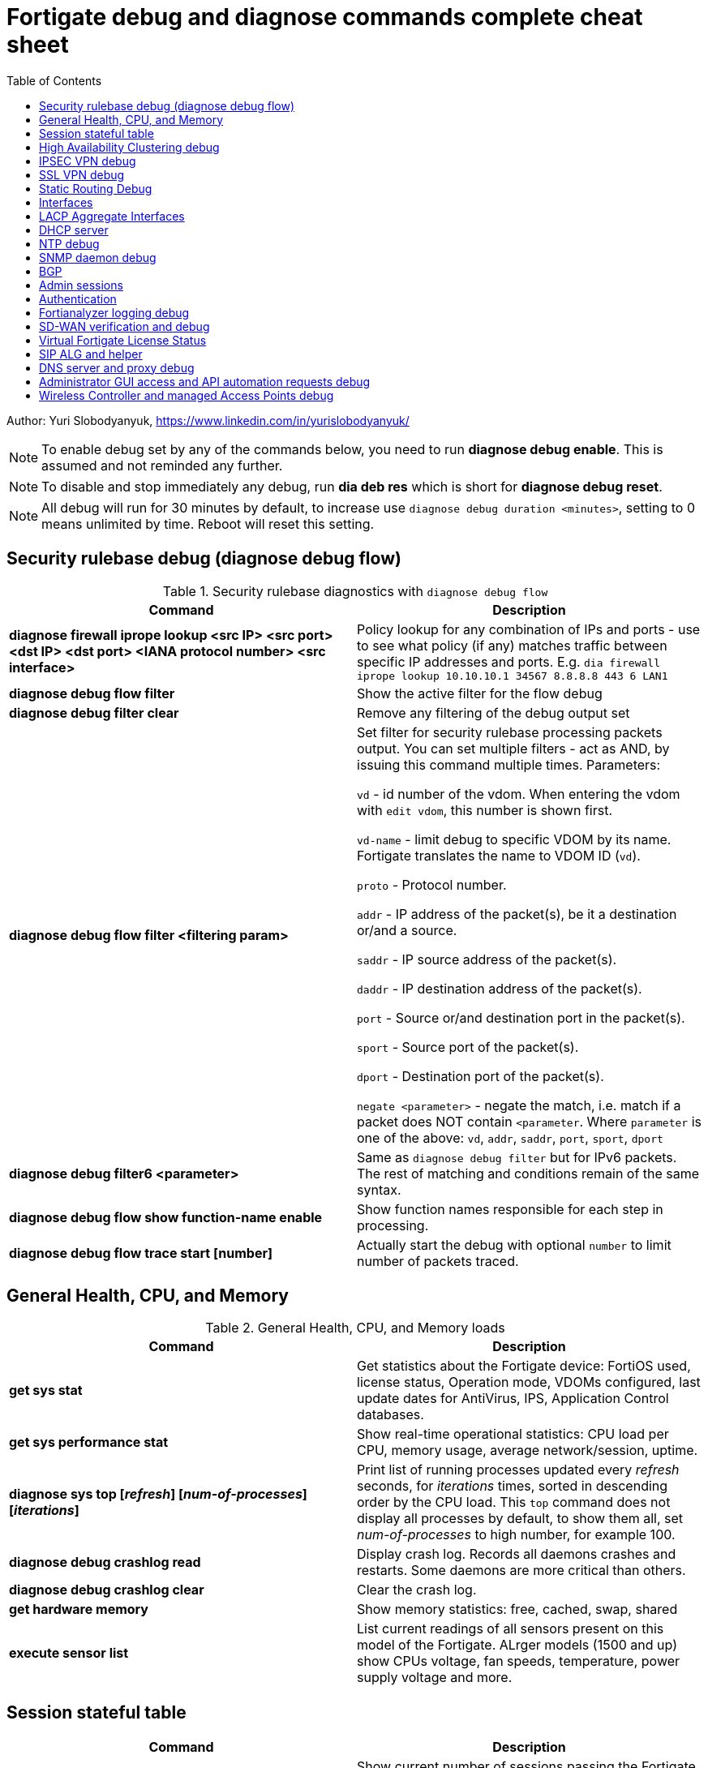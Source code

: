 = Fortigate debug and diagnose commands complete cheat sheet
:homepage: https://yurisk.info
:toc:

Author: Yuri Slobodyanyuk, https://www.linkedin.com/in/yurislobodyanyuk/


NOTE: To enable debug set by any of the commands below, you need to run *diagnose debug enable*. This is assumed and not reminded any further.

NOTE: To disable and stop immediately any debug, run *dia deb res* which is short for *diagnose debug reset*.

NOTE: All debug will run for 30 minutes by default, to increase use `diagnose debug duration <minutes>`, setting to 0 means unlimited by time. Reboot will reset this setting.







== Security rulebase debug (diagnose debug flow)
.Security rulebase diagnostics with `diagnose debug flow`
[cols=2, options="header"]
|===
|Command
|Description

|*diagnose firewall iprope lookup <src IP> <src port> <dst IP> <dst port>
<IANA protocol number> <src interface>*
|Policy lookup for any combination of IPs and ports - use to see what policy (if
any) matches traffic between specific IP addresses and ports. E.g. `dia firewall
iprope lookup 10.10.10.1 34567 8.8.8.8 443 6 LAN1`

|*diagnose debug flow filter*
|Show the active filter for the flow debug

|*diagnose debug filter clear*
|Remove any filtering of the debug output set

|*diagnose debug flow filter <filtering param>*
| Set filter for security rulebase processing packets output. You can set multiple filters - act as AND, by issuing this command multiple times. Parameters:

`vd` - id number of the vdom. When entering the vdom with `edit vdom`, this number is shown first.

`vd-name` - limit debug to specific VDOM by its name. Fortigate translates the name to VDOM ID (`vd`).

`proto` - Protocol number.

`addr` - IP address of the packet(s), be it a destination or/and a source.

`saddr` - IP source address of the packet(s).

`daddr` - IP destination address of the packet(s).

`port` - Source or/and destination port in the packet(s).

`sport` - Source port of the packet(s).

`dport` - Destination port of the packet(s).

`negate <parameter>` - negate the match, i.e. match if a packet does NOT contain  `<parameter`. Where `parameter` is one of the above: `vd`, `addr`, `saddr`, `port`, `sport`, `dport`

|*diagnose debug filter6 <parameter>*
| Same as `diagnose debug filter` but for IPv6 packets. The rest of matching and conditions remain of the same syntax.

|*diagnose debug flow show function-name enable*
|Show function names responsible for each step in processing.

|*diagnose debug flow trace start [number]*
|Actually start the debug with optional `number` to limit number of packets traced. 



|===

== General Health, CPU, and Memory
.General Health, CPU, and Memory loads
[cols=2, options="header"]
|===
|Command
|Description

|*get sys stat*
|Get statistics about the Fortigate device: FortiOS used, license status, Operation mode, VDOMs configured, last update dates for AntiVirus, IPS, Application Control databases.

|*get sys performance stat*
|Show real-time operational statistics: CPU load per CPU, memory usage, average network/session, uptime.

|*diagnose sys top [_refresh_] [_num-of-processes_] [_iterations_]*
|Print list of running processes updated every _refresh_ seconds, for
_iterations_ times, sorted in descending order by the CPU load. This `top` command does not display all processes by
default, to show them all, set _num-of-processes_ to high number, for example
100.

|*diagnose debug crashlog read*
| Display crash log. Records all daemons crashes and restarts. Some daemons are more critical than others.

|*diagnose debug crashlog clear*
| Clear the crash log.

|*get hardware memory*
| Show memory statistics: free, cached, swap, shared 

|*execute sensor list*
|List current readings of all sensors present on this model of the Fortigate. ALrger models (1500 and up) show CPUs voltage, fan speeds, temperature, power supply voltage and more.

|===


== Session stateful table

[cols=2, options="header"]
|===
|Command
|Description

|*get system session status*
|Show current number of sessions passing the Fortigate. Run inside the VDOM in multi-vdom environment to get number of connections/sessions for this specific VDOM. 

|*get sys session-info statistics*
| Get general statistics on sessions: current number of, global limits, number of clashes (different sessions trying to use the same ports), TCP sessions stats per state

|*get sys session-info ttl*
|Show the default TTL setting for the connections in the table, default being 3600 seconds.

|*diagnose sys session filter <filter parameter> <filter value>*
| Set filter to show/manipulate only specific connections in the stateful table. Run without any filter parameters this command displays the current filter applied if any. Parameters: 

`vd` - id number of the vdom. When entering the vdom with edit vdom, this number is shown first.

`sintf` - source interface.

`dintf` - destination interface.

`proto` - protocol, by IANA protocol number.

`proto-state` - protocol state.

`src` - source IP.

`dst` - destination IP.

`nsrc` - NATed source IP.

`sport` - source port.

`nport` - NATed source port.

`dport` - destination port.

`policy` - policy id.

`duration <from> <to>` - duration.

`expire <from> <to>` - expiration time.

`session-state1 <x>` - session state, where _x_ is in hex, state bits.
 
`negate <parameter>` - negate the match, i.e. match if a connection does NOT contain _parameter_. Where parameter is one of the mentioned above.


|*diagnose sys session clear* 
|Clear/delete connections from the session table. IMPORTANT: If no session filter is set (see above) before running this command, ALL connections passing the Fortigate will be deleted! Which means they will be disconnected. So use carefully.

|*diagnose sys session list*
|List connections limited to the filter set if any, or all session table if not.

|===


== High Availability Clustering debug
.HA Clustering related debug and verification
[cols=2, options="header"]
|===
|Command
|Description

|*get sys ha status*
|Show general status and statistics of the clustering - health status, cluster uptime, last cluster state change, reason for selecting the current master, configuration status of each member (`in-sync/out-of-sync`), usage stats (average CPU, memory, session number), status (`up/down`, `duplex/speed`, `packets received/dropped`) for the heartbeat interface(s), HA cluster index (used to enter the secondary member CLI with `exe ha manage`).

|*diagnose sys ha dump-by group*
| Print detailed info per cluster group, shows actual uptime of each member in `start_time`, as well monitored links failures, status.


|*diagnose sys ha checksum cluster*
|Shows configuration checksum for each cluster member separated in individual VDOMs and _global_. In properly synchronized cluster all member checksums should be identical, look at `all` value. 

|*diagnose sys ha checksum recalculate*
|Force cluster member to recalculate checksums, often will solve the out of sync problem. No adverse effects. Run on each cluster member. 

|*diagnose sys ha checksum show <__VDOM__/global>*
|Print detailed synchronization status for each configuration part. Use after seeing `out-of-sync` in *diagnose sys ha checksum cluster* to know which part of configuration causes members to be out-of-sync. Need to run on each cluster member and compare, long output - use `diff`/`vimdiff/Notepad++ Compare plugin` to spot the differences.

|*diagnose sys ha checksum show <__VDOM__/global> <settings part name>*
|Show exact setting inside the settings tree that causes out-of-sync. Use output from *diagnose sys ha checksum show* (see above) for _settings part name_. E.g. if `diagnose sys ha checksum show root` indicates that _firewall.vip_ is out-of-sync, running `diagnose sys ha checksum show root firewall.vip` will give checksums of each VIP in the root domain to compare with those of secondary member.


|*diagnose debug app hatalk -1*
|Enable heartbeat communications debug. It shows in real time if members are talking over sync interfaces. 
The output will look like `state/chg_time/now=2(work)/1610773657/1617606630`, where the desired `state` is _work_, _chg\_time_ is last cluster state/failover date in epoch, and _now_ is the last time communication occurred on heartbeat interface(s), also in epoch. 

|*diag debug application hasync -1* 
|Real time synchronization between members. As only things that changed get synchronized after 1st sync is established, may take time to produce output. See next.

|*execute ha synchronize stop*

*diag debug enable*

*diag debug application hasync -1*

*execute ha synchronize start*

|Stop, enable debug, then start again HA synchronization process, will produce lots of output.


|*exe ha manage ?*

*exe ha manage <id>*

|First show index of all Fortigate cluster members, then enter any secondary member CLI via its index.




|===

== IPSEC VPN debug

.IPSEC VPN Debug
[cols=2*,options="header"]
|===
|Command
|Description

| *diagnose vpn ike log-filter <parameter>* 
a| Filter VPN debug messages using various parameters:  

* `list`  Display the current filter.
* `clear` Delete  the current filter.
* `name` Phase1 name to filter by.
* `src-addr4`/`src-addr6`   IPv4/IPv6 source address range to filter by.
* `dst-addr4`/`dst-addr6`   IPv4/IPv6 destination address range to filter by.
* `src-port` Source port range
* `dst-port`  Destination port range
* `vd`  Index of virtual domain. -1 matches all.
* `interface` Interface that IKE connection is negotiated over.
* `negate` Negate the specified filter parameter.


|*diagnose debug application ike -1*
| Enable IPSec VPN debug, shows phase 1 and phase 2 negotiations (for IKEv1) and everything for IKEv2. 
"-1" sets the verbosity level to maximum, any other number will show less output.

|*diagnose vpn ike gateway flush name <vpn_name>*
|Flush (delete) all SAs of the given VPN peer only. Identify the peer by its Phase 1 name.

|*diagnose vpn tunnel list [name <Phase1 name>]*
| Show operational parameters for all or just specific tunnels: Type (dynamic dial up  or static), packets/bytes passed, NAT traversal state, Quick Mode selectors/Proxy Ids, mtu, algorithms used, whether NPU-offloaded or not, lifetime, DPD state. 

|*diagnose vpn ike gateway list*
| Show each tunnel details, including user for XAuth dial-up connection.

|*get vpn ipsec tunnel details* 
| Detailed info about the tunnels: Rx/Tx packets/bytes, IP addresses of the peers, algorithms used, detailed selectors info, lifetime, whether NAT Traversal is enabled or not.

|*get vpn ipsec stats tunnel*
| Short general statistics about tunnels: number, kind, number of selectors, state

|*get vpn ipsec tunnel summary* 
| Short statistics per each tunnel: number of selectors up/down, number of packets Rx/Tx.


|*get vpn ipsec stats crypto*
| Crypto stats per component (ASIC/software) of the Fortigate: encryption algorithm, hashing algorithm. Useful to see if unwanted situation of software encryption/decryption occurs. 





|===


== SSL VPN debug
.SSL VPN client to site/Remote Access debug
[cols=2, options="header"]
|===
|Command
|Description

|*get vpn ssl monitor*
|List logged in SSL VPN users with allocated IP address, username, connection duration.

|*diagnose debug app sslvpn -1*
|Debug SSL VPN connection. Shows only SSL protocol negotiation and set up. That is - ciphers used, algorithms and such, does NOT show user names, groups, or any client related info.


|===

== Static Routing Debug

.Static and Policy Based Routing debug & diagnostics
[cols=2,options="header"]
|===
|Command
|Description

|*get router info kernel*
a|View the kernel routing table (FIB). This is the list of resolved routes actually being used by the FortiOS kernel.

`tab` Table number, either 254 for unicast or 255 for multicast.

`vf` Virtual domain index, if no VDOMs are enabled will be 0.

`type` 0 - unspecific, 1 - unicast, 2 - local , 3 - broadcast, 4 - anycast , 5 - multicast, 6 - blackhole, 7 - unreachable , 8 - prohibited. 

`proto` Type of installation, i.e. where did it come from: 0 - unspecific, 2 - kernel, 11 zebOS module, 14 - FortiOS, 15 - HA, 16 - authentication based, 17 - HA1

`prio` priority of the route, lower is better.

`pref` preferred next hop for this route.

`Gwy` the address of the gateway this route will use

`dev` outgoing interface index. If VDOMs enabled, VDOM will be included as well, if alias is set it will be shown.

|*get router info routing-table all*
|Show RIB - active routing table with installed and actively used routes. It will not show routes with worse priority, multiple routes to the same destination if unused.

|*get router info routing database*
|Show ALL routes, the Fortigate knows of - including not currently used.

|*get router info routing-table details <route>*
| Show verbose info about specific route, e.g. `get router info routing-table details 0.0.0.0/0`

|*get firewall proute*
| Get all configured Policy Based Routes on the Fortigate.




|===

== Interfaces

.Interafces of all kinds diagnostics
[cols=2,options="header"]
|===
|Command
|Description

|*get hardware nic <inerface name>*
|Hardware info of the interface: MAC address, state (up/down), duplex (full, half), Rx/Tx packets, drops.

|*diagnose hardware deviceinfo nic <nic name>*
|Same as above.

|*get hardware npu np6 port-list*
|Show on which interfaces the NPU offloading is enabled.

|*diagnose npu np6lite port-list*
| Same as above but for NP6-lite.

|*fnsysctl ifconfig <interface name>*
|Gives the same info as Linux `ifconfig`. The only way to see the actual MTU of the interface.

|*fnsysctl cat /proc/net/dev*
|Similar to `netstat` shows errors on the interfaces, drops, packets sent/received. 

|*diagnose ip address list*
|Show IP addresses configured on all the Fortigate interfaces.

|*diagnose sys gre list*
| Show configured GRE tunnles and their state.


|*diag debug application pppoed -1*

*dia debug application pppoe -1*

*dia debug applicaiton ppp -1*

|Enable all ADSL/PPPoE-related debug.


|*execute interface pppoe-reconnect*
|Force ADSL re-connection.

|*diagnose sys waninfo*
|Show WAN interface info: public IP address of the WAN interface, guessed geo
location of this IP, and whetehr this IP address is in FortiGuard black list.

|===


== LACP Aggregate Interfaces

[cols=2, options="heade"]
|===
|Command
|Description

|*diagnose netlink aggregate list*
|List all aggregate interfaces in the current VDOM, shows names, state
(up/down), LACP mode and algorithm used 

|*diagnose netlink aggregate name <aggregate interface name>*
|Shows details of the given aggregate interface under the entry `actor state`
(preferred state is *ASAIEE*): LACP Mode (Active/Passive),
LACP Speed mode (Slow [default]/Fast), Synced or Out of Sync, minimal physical
interfaces to be up for the whole aggregate to be up, Aggregator ID (has to be
identical on both sides), own and peer's MAC addresses, link failure count.

|*diagnose sniffer packet any "ether proto 0x8809" 6 0 a*
|Sniffer to see all LACP traffic on this Fortigate: `0x8809` LACP Ethernet
protocol designation, `6` - maximum verbosity, `0` - do not limit number of captured packets, `a` - show
time in UTC format, rather than delta from the 1st packet seen. LACP packets
should arrive from the peer's MAC address on the aggregate logical interface
name, and should leave from the physical interface(s) destined to the peer's MAC
address. This capture will also show LACP actor state in arriving/leaving
packets - for working LACP aggregate it should be `ASAIEE` in both directions.

|*diagnose netlink port <aggregate int name> src-ip <IP> dst-ip <IP>*
|Show what physical port a packet given by the filter will exit. Available
filter keywords:

`src-ip` - Source IP address.

`dst-ip` - Destination IP address.

`src-mac` - Source MAC address.

`dst-mac` - Destination MAC.

`proto` - Protocol number.

`src-port/dst-port` - Source/Destination port.

`vlan-id` - VLAN number.


|===

== DHCP server

.DHCP server
[cols=2, options="header"]
|===
|Command
|Description


|*show system dhcp server*
|Show DHCP server configuration, including DHCP address pools.

|*execute dhcp lease-list [_interface name_]*
|Show real-time list of allocated by Fortigate addresses via DHCP. It will show IP address of each client, its MAC
 address, device type/name (Android, iOS, Windows, etc.), the lease time and expiration.

|*execute dhcp lease-clear all/_start-end-IP-address-range_*
|Clear DHCP allocations on the Fortigate. This will NOT cause clients that already have IP addresses to release them, but will
just clear Fortigate DHCP database and will start over allocating again. You can either clear _all_ IP addresses in the database, or only specific IPs.


|*diagnose debug application dhcps -1*
|enable real-time debug of DHCP server activity. This will show DHCP messages sent/received, DHCP options sent in each reply, details of requesting hosts. 

|===

== NTP debug

.NTP daemon diagnostics and debug
[cols=2,options="header"]
|===
|Command
|Description

|*diag sys ntp status*
|Current status of NTP time synchronization. Shows all NTP peers and their detailed info: reachability, stratum, clock offset, delay, NTP version.

|*execute date*
| Show current date as seen by Fortigate.

|*exec time*
| Show current time as seen by Fortigate.


|===


== SNMP daemon debug

.SNMP daemon debug
[cols=2, options="header"]
|===
|Command
|Description

|*diagnose  debug application snmpd -1*
|ENable SNMP daemon messages debug.

|*show system snmp community*
|Show SNMP community and allowed hosts configuration


|===


== BGP

.BGP debug
[cols=2*,options="header"]
|===
|Command
|Description


|*diagnose ip router bgp level info*

 *diagnose ip router bgp all enable*

| Set BGP debug level to INFO (the default is ERROR which gives very little info) and enable the BGP debug.

|*exec router clear bgp all*
| Disconnect all BGP peering sessions and clear BGP routes in BGP table and RIB. Use with care, involves downtime.


|*get router info bgp summary*
| State of BGP peering sessions with peers, one per line.

|*get router info bgp network <prefix>*
| Detailed info about <prefix> from the BGP process table. Output includes all learned via BGP routes, even those not currently installed in RIB. E.g. `get router info bgp network 0.0.0.0/0`. The <prefix> is optional, if absent shows the whole BGP table.

|*get router info routing-table bgp*
| Show BGP routes actually installed in the RIB. 

|*get router info bgp neighbors*
| Detailed info on BGP peers: BGP version, state, supported capabilities, how many hops away, reason for the last reset.

|*get router info bgp neighbors <IP of the neighbor> advertised-routes*
| Show all routes advertised by us to the specific neighbor. 

|*get router info bgp neighbors <IP of the neighbor> routes*
| Show all routes learned from this BGP peer. It shows routes AFTER filtering on local peer, if any.

|*get router info bgp neighbors <IP of the neighbor> received-routes*
| Show all received routes from the neighbor BEFORE any local filtering is being applied. It only works if `set soft-reconfiguration enable` is set for this peer under `router bgp` configuration.

|*diagnose sys tcpsock \| grep 179*
| List all incoming/outgoing TCP port 179 sessions for BGP.






|===


== Admin sessions
.Admin sessions management
[cols=2,options="header"]
|===
|Command
|Description

|*get sys info admin status*
|List logged in administrators showing `INDEX` value for each session

|*execute disconnect-admin-session <INDEX>*
|Disconnect logged in administrator by the session INDEX.


|===


 
== Authentication
.Authentication in all kinds LDAP, Radius, FSSO
[cols=2, options="header"]
|===
|Command
|Description


|*diagnose debug app fnbamd -1*
|Enable debug for authentication daemon, valid for ANY remote authentication - RADIUS, LDAP, TACACS+.


|*diagnose test authserver ldap <LDAP server name in FG> <username> <password>*
| Test user authenticaiton on Fortigate CLI against Active Directory via LDAP. E.g. test user `Tara Addison` against LDAP server configured in Fortigate as `LDAP-full-tree` having password `secret`: `diagnose test authserver ldap LDAP-full-tree "Tara Addison" secret`.


|*diagnose debug authd fsso list*
|List logged in users the Fortigate learned via FSSO

|*diagnose debug authd fsso server-status*
| Show status of connections with FSSO servers. Note: it shows both, local and remote FSSO Agent(s). The local Agent is only relevant when using Direct DC Polling, without installing FSSO Agent on AD DC, so it is ok for it to be `waiting for retry ... 127.0.0.1` if you don't use it. The working state should be `connected`. 



|===



== Fortianalyzer logging  debug
.Verify and debug sending logs from Fortigate to Fortianalyzer
[cols=2, options="header"]
|===
|Command
|Description

|*get log fortianalyzer setting*
|Show active Fortianalyzer-related settings on Fortigate.

|*config log fortianalyzer*
|Complete Fortianalyzer configuration on CLI, as GUI configuring is usually not enough for it to work.

|*get log fortianalyzer filter*
|Verify if any log sending filtering is being done, look for values of `filter` and `filter-type`. If there are any filters, it means not all logs are sent to FAZ.

|*exec log fortianalyzer test-connectivity*
|Verify that Fortigate communicates with Fortianalyzer. Look at the statistics in `Log: Tx & Rx` line - it should report increasing numbers, and make sure the status is `Registration: registered`.

|*exec telnet <IP of Fortianalyzer> 514*
|Test connectivity to port 514 on the Fortianalyzer. If pings are allowed between them, you can also try pinging.

|*diagnose sniffer packet any 'port 514' 4*
|Run sniffer on Fortigate to see if devices exchange packets on port 514. Click in GUI on `Test Connectivity` to initiate connection.

|===





== SD-WAN verification and debug
.SD-WAN verification and debug
[cols=2, options="header"]
|===
|Command
|Description

|*diagnose sys sdwan health-check* (6.4 and newer)

*diagnose sys virtual-link  health-check* (5.6 up to 6.4)     

| Show state of all the health checks/probes. Successful  probes are marked `alive`, failed probes are marked `dead`. Also displays `packet-loss, latency, jitter` for each probe. 

|*diagnose sys sdwan member*

*diagnose sys virtual-wan-link member*

|Show list of SD-WAN zone/interface members. Also gives each interface gateway IP (if was set, 0.0.0.0 if not), `priority`, and `weight` both by default equal `0`, used with some SLA Types. 

|*diagnose sys sdwan service*

*diagnose sys virtual-wan-link service*

|List configured SD-WAN rules (aka `services`), except the Implied one which is always present and cannot be disabled, but is editable for the default load balancing method used. Shows member interfaces and their status `alive` or `dead` for this rule. 



|*diag sys sdwan  intf-sla-log <interface name>*

*diag sys virtual-wan-link intf-sla-log <interface name>*

|Print log of <interface name> usage for the last 10 minutes. The statistics shown in bps: `inbandwidth`, `outbandwidth`, `bibandwidth`, `tx bytes`, `rx bytes`. 


|*diag netlink interface clear <interface name>*

|Clear traffic statistics on the interface, this resets statistics of the SD-WAN traffic passing over this interface. Needed, if, for example, you changed SD-WAN rules, but not sure if it's already active. E.g. `diag netlink interface clear port1`. 


|*diagnose firewall proute list*
|List ALL Policy Based Routes (PBR). SD-WAN in Fortigate, after all, is implemented as a variation of PBR. This command lists manual (classic) PBR rules, along with SD-WAN created via SD-WAN rules. *Important*: Manually created PBR rules (via `Network -> Policy Routes` or on CLI `config route policy` always have preference over the SD-WAN rules, and this command will show them higher up.





|===


== Virtual Fortigate License Status
.Verify status of VM Fortigate License
[cols=2, options='header"]
|===
|Command
|Description

|*get sys status \| grep -i lic*
|Get status of the license (for VM only). The corect status is `Valid`.

|*diagnose debug vm-print-license*
| Show detailed info on VM Fortigate license status: allowed CPUs and memory, date of license activation, license expiration date (if set), serial number.

|*diagnose hardware sysinfo vm full*
|Show license data as seen by FortiGuard: status (should be `valid=1`), last time it was checked (`recv`), answer code, should be `code: 200`, `code: 401` is for duplicate license found, `code: 502` is for VM cannot connect to FortiGuard, and `code: 400` is for invalid license. 


|===



== SIP ALG and helper
.SIP proxy or helper debug
[cols=2, options="header"]
|===
|Command
|Description

|*config sys settings*

*get \| grep alg*

|Show the current SIP inspection mode. If the output is `default-voip-alg-mode: proxy-based` then the full Layer 7 
proxy SIP inspection is on (_ALG_ inspection). If the output is `default-voip-alg-mode: kernel-helper-based` then the Layer 4 _helper_ inspection is on. In both modes Fortigate does IP address translation inside SIP packets (if needed), and opens dynamically high ports for incoming media/voice streams ports. In _ALG_ mode, the Fortigate additionally does RFC compliance verification and more. So, the _ALG_ mode is more prone to cause issues but also provides more security.

|*show system session-helper \| grep sip -f*
|If using SIP _helper_ and not _ALG_, make sure there is an entry for SIP in the helpers list, usually on port 5060, but may be custom as well. 


|*diagnose debug application sip -1*
|Display SIP debug in real-time (lots of output). It shows IP replacement inside SIP packets if NAT involved, all SIP communication requests (`REGISTER`,`INVITE` etc.), and reply codes.


|===


== DNS server and proxy debug
[cols=2, options="header"]
|===
|Command
|Description

|*get system dns*
|Show configured DNS servers, DNS cache limit and TTL, source IP used, timeout and retry, whther NDS over TLS is enabled.

|*diagnose test app dnsproxy 2*
|Show the following statatistics: number of DNS process workers (if multiple), DNS latency against each server used, Secure DNS IP and latency - DNS server used for DNS filtering and Botnet detections, DNS cache usage, UDP vs TCP requests statistics, name of DNS Filter applied if any.

|*diagnose test app dnsproxy 1*
|Clear DNS responses cache

|*diagnose test app dnsproxy 3*
|Display detailed statistics for each DNS/SDNS server used and those that could be used.

|*diagnose test app dnsproxy 7*
|Show the responses cached entries.

|*diagnose test app dnsproxy 6\|4\|5*
| Work with FQDN resolved objects:

`6` - Display currently resolved FQDN addresses

`4,5` - Reload/Requery all FQDN addresses 

|*diagnose test app dnsproxy 8*
|Show DNS database of domain(s) configured on the Fortigate itself.

|*diagnose test app dnsproxy 9*
|Reload DNS database of domain(s) configured on the Fortigate itself.

|*diagnose test app dnsproxy 10*
|Show active SDNS, i.e. DNS Filter Policy used. Shows Categories as numbers, so not easily readable.

|*diagnose test app dnsproxy 12*
|Reload configuration of DNS Filter, in case the changes made do not take effect immediately.

|*diagnose test app dnsproxy 15*
|Show cached responses and their rating of the DNS Filter for each URL/domain scanned.

|*diagnose test app dnsproxy 16*
|Clear the DNS Filter responses and ratings cache.

|*diagnose test app dnsproxy 99*
|Restart the dns proxy service.




|===


== Administrator GUI access and API automation requests debug

[cols=2, options="header"]
|===
|Command
|Descritption

|*diagnose debug httpsd -1*

*diagnose debug application httpsd -1*

|Enable diagnostics for administrator and remote REST API access via `api-user`. When debugging API automation, refrain from working in admin GUI as it will produce a lot of unrelated output.    

|===


== Wireless Controller and managed Access Points debug

[cols=2, options="header"]
|===
|Command
|Description

|*diagnose wireless-controller wlac -c ap-status*
|Show list of all Access Points (APs) this Fortigate is aware of with their BSSID (MAC), SSID, and Status (`accepted`, `rogue`, `suppressed`)

|*diagnose wireless-controller wlac -c vap*
|Show list of APs with their BSSIDs, broadcasted SSIDs, IDs, and unlike `wlac -c ap-status` above, also shows management IP and port which can be later used for real-time debug.

|*show wireless-controller wtp-profile*
|Show available Wireless Termination Points (i.e. APs) profiles with their settings. Profiles are applied to individual APs, i.e. a single profile can be applied to multiple APs.

|*show wireless-controller wtp*
|Show APs known to this Fortigate individually. We can enter any given AP configuration and change settings for this AP only, i.e. `set admin disable`.



|===
